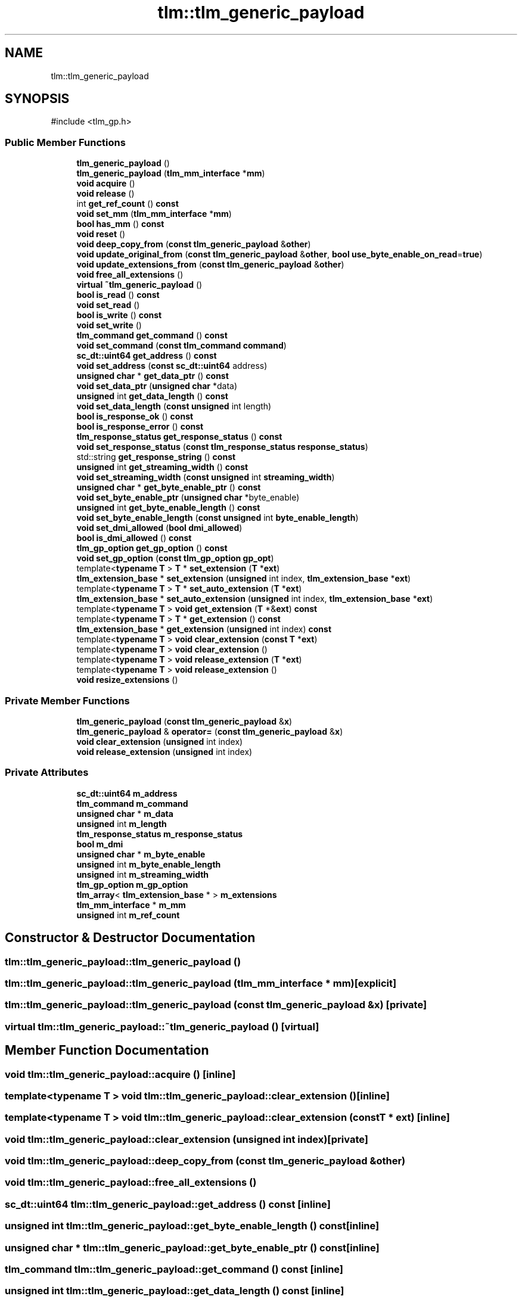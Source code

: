 .TH "tlm::tlm_generic_payload" 3 "VHDL simulator" \" -*- nroff -*-
.ad l
.nh
.SH NAME
tlm::tlm_generic_payload
.SH SYNOPSIS
.br
.PP
.PP
\fR#include <tlm_gp\&.h>\fP
.SS "Public Member Functions"

.in +1c
.ti -1c
.RI "\fBtlm_generic_payload\fP ()"
.br
.ti -1c
.RI "\fBtlm_generic_payload\fP (\fBtlm_mm_interface\fP *\fBmm\fP)"
.br
.ti -1c
.RI "\fBvoid\fP \fBacquire\fP ()"
.br
.ti -1c
.RI "\fBvoid\fP \fBrelease\fP ()"
.br
.ti -1c
.RI "int \fBget_ref_count\fP () \fBconst\fP"
.br
.ti -1c
.RI "\fBvoid\fP \fBset_mm\fP (\fBtlm_mm_interface\fP *\fBmm\fP)"
.br
.ti -1c
.RI "\fBbool\fP \fBhas_mm\fP () \fBconst\fP"
.br
.ti -1c
.RI "\fBvoid\fP \fBreset\fP ()"
.br
.ti -1c
.RI "\fBvoid\fP \fBdeep_copy_from\fP (\fBconst\fP \fBtlm_generic_payload\fP &\fBother\fP)"
.br
.ti -1c
.RI "\fBvoid\fP \fBupdate_original_from\fP (\fBconst\fP \fBtlm_generic_payload\fP &\fBother\fP, \fBbool\fP \fBuse_byte_enable_on_read\fP=\fBtrue\fP)"
.br
.ti -1c
.RI "\fBvoid\fP \fBupdate_extensions_from\fP (\fBconst\fP \fBtlm_generic_payload\fP &\fBother\fP)"
.br
.ti -1c
.RI "\fBvoid\fP \fBfree_all_extensions\fP ()"
.br
.ti -1c
.RI "\fBvirtual\fP \fB~tlm_generic_payload\fP ()"
.br
.ti -1c
.RI "\fBbool\fP \fBis_read\fP () \fBconst\fP"
.br
.ti -1c
.RI "\fBvoid\fP \fBset_read\fP ()"
.br
.ti -1c
.RI "\fBbool\fP \fBis_write\fP () \fBconst\fP"
.br
.ti -1c
.RI "\fBvoid\fP \fBset_write\fP ()"
.br
.ti -1c
.RI "\fBtlm_command\fP \fBget_command\fP () \fBconst\fP"
.br
.ti -1c
.RI "\fBvoid\fP \fBset_command\fP (\fBconst\fP \fBtlm_command\fP \fBcommand\fP)"
.br
.ti -1c
.RI "\fBsc_dt::uint64\fP \fBget_address\fP () \fBconst\fP"
.br
.ti -1c
.RI "\fBvoid\fP \fBset_address\fP (\fBconst\fP \fBsc_dt::uint64\fP address)"
.br
.ti -1c
.RI "\fBunsigned\fP \fBchar\fP * \fBget_data_ptr\fP () \fBconst\fP"
.br
.ti -1c
.RI "\fBvoid\fP \fBset_data_ptr\fP (\fBunsigned\fP \fBchar\fP *data)"
.br
.ti -1c
.RI "\fBunsigned\fP int \fBget_data_length\fP () \fBconst\fP"
.br
.ti -1c
.RI "\fBvoid\fP \fBset_data_length\fP (\fBconst\fP \fBunsigned\fP int length)"
.br
.ti -1c
.RI "\fBbool\fP \fBis_response_ok\fP () \fBconst\fP"
.br
.ti -1c
.RI "\fBbool\fP \fBis_response_error\fP () \fBconst\fP"
.br
.ti -1c
.RI "\fBtlm_response_status\fP \fBget_response_status\fP () \fBconst\fP"
.br
.ti -1c
.RI "\fBvoid\fP \fBset_response_status\fP (\fBconst\fP \fBtlm_response_status\fP \fBresponse_status\fP)"
.br
.ti -1c
.RI "std::string \fBget_response_string\fP () \fBconst\fP"
.br
.ti -1c
.RI "\fBunsigned\fP int \fBget_streaming_width\fP () \fBconst\fP"
.br
.ti -1c
.RI "\fBvoid\fP \fBset_streaming_width\fP (\fBconst\fP \fBunsigned\fP int \fBstreaming_width\fP)"
.br
.ti -1c
.RI "\fBunsigned\fP \fBchar\fP * \fBget_byte_enable_ptr\fP () \fBconst\fP"
.br
.ti -1c
.RI "\fBvoid\fP \fBset_byte_enable_ptr\fP (\fBunsigned\fP \fBchar\fP *byte_enable)"
.br
.ti -1c
.RI "\fBunsigned\fP int \fBget_byte_enable_length\fP () \fBconst\fP"
.br
.ti -1c
.RI "\fBvoid\fP \fBset_byte_enable_length\fP (\fBconst\fP \fBunsigned\fP int \fBbyte_enable_length\fP)"
.br
.ti -1c
.RI "\fBvoid\fP \fBset_dmi_allowed\fP (\fBbool\fP \fBdmi_allowed\fP)"
.br
.ti -1c
.RI "\fBbool\fP \fBis_dmi_allowed\fP () \fBconst\fP"
.br
.ti -1c
.RI "\fBtlm_gp_option\fP \fBget_gp_option\fP () \fBconst\fP"
.br
.ti -1c
.RI "\fBvoid\fP \fBset_gp_option\fP (\fBconst\fP \fBtlm_gp_option\fP \fBgp_opt\fP)"
.br
.ti -1c
.RI "template<\fBtypename\fP \fBT\fP > \fBT\fP * \fBset_extension\fP (\fBT\fP *\fBext\fP)"
.br
.ti -1c
.RI "\fBtlm_extension_base\fP * \fBset_extension\fP (\fBunsigned\fP int index, \fBtlm_extension_base\fP *\fBext\fP)"
.br
.ti -1c
.RI "template<\fBtypename\fP \fBT\fP > \fBT\fP * \fBset_auto_extension\fP (\fBT\fP *\fBext\fP)"
.br
.ti -1c
.RI "\fBtlm_extension_base\fP * \fBset_auto_extension\fP (\fBunsigned\fP int index, \fBtlm_extension_base\fP *\fBext\fP)"
.br
.ti -1c
.RI "template<\fBtypename\fP \fBT\fP > \fBvoid\fP \fBget_extension\fP (\fBT\fP *&\fBext\fP) \fBconst\fP"
.br
.ti -1c
.RI "template<\fBtypename\fP \fBT\fP > \fBT\fP * \fBget_extension\fP () \fBconst\fP"
.br
.ti -1c
.RI "\fBtlm_extension_base\fP * \fBget_extension\fP (\fBunsigned\fP int index) \fBconst\fP"
.br
.ti -1c
.RI "template<\fBtypename\fP \fBT\fP > \fBvoid\fP \fBclear_extension\fP (\fBconst\fP \fBT\fP *\fBext\fP)"
.br
.ti -1c
.RI "template<\fBtypename\fP \fBT\fP > \fBvoid\fP \fBclear_extension\fP ()"
.br
.ti -1c
.RI "template<\fBtypename\fP \fBT\fP > \fBvoid\fP \fBrelease_extension\fP (\fBT\fP *\fBext\fP)"
.br
.ti -1c
.RI "template<\fBtypename\fP \fBT\fP > \fBvoid\fP \fBrelease_extension\fP ()"
.br
.ti -1c
.RI "\fBvoid\fP \fBresize_extensions\fP ()"
.br
.in -1c
.SS "Private Member Functions"

.in +1c
.ti -1c
.RI "\fBtlm_generic_payload\fP (\fBconst\fP \fBtlm_generic_payload\fP &\fBx\fP)"
.br
.ti -1c
.RI "\fBtlm_generic_payload\fP & \fBoperator=\fP (\fBconst\fP \fBtlm_generic_payload\fP &\fBx\fP)"
.br
.ti -1c
.RI "\fBvoid\fP \fBclear_extension\fP (\fBunsigned\fP int index)"
.br
.ti -1c
.RI "\fBvoid\fP \fBrelease_extension\fP (\fBunsigned\fP int index)"
.br
.in -1c
.SS "Private Attributes"

.in +1c
.ti -1c
.RI "\fBsc_dt::uint64\fP \fBm_address\fP"
.br
.ti -1c
.RI "\fBtlm_command\fP \fBm_command\fP"
.br
.ti -1c
.RI "\fBunsigned\fP \fBchar\fP * \fBm_data\fP"
.br
.ti -1c
.RI "\fBunsigned\fP int \fBm_length\fP"
.br
.ti -1c
.RI "\fBtlm_response_status\fP \fBm_response_status\fP"
.br
.ti -1c
.RI "\fBbool\fP \fBm_dmi\fP"
.br
.ti -1c
.RI "\fBunsigned\fP \fBchar\fP * \fBm_byte_enable\fP"
.br
.ti -1c
.RI "\fBunsigned\fP int \fBm_byte_enable_length\fP"
.br
.ti -1c
.RI "\fBunsigned\fP int \fBm_streaming_width\fP"
.br
.ti -1c
.RI "\fBtlm_gp_option\fP \fBm_gp_option\fP"
.br
.ti -1c
.RI "\fBtlm_array\fP< \fBtlm_extension_base\fP * > \fBm_extensions\fP"
.br
.ti -1c
.RI "\fBtlm_mm_interface\fP * \fBm_mm\fP"
.br
.ti -1c
.RI "\fBunsigned\fP int \fBm_ref_count\fP"
.br
.in -1c
.SH "Constructor & Destructor Documentation"
.PP 
.SS "tlm::tlm_generic_payload::tlm_generic_payload ()"

.SS "tlm::tlm_generic_payload::tlm_generic_payload (\fBtlm_mm_interface\fP * mm)\fR [explicit]\fP"

.SS "tlm::tlm_generic_payload::tlm_generic_payload (\fBconst\fP \fBtlm_generic_payload\fP & x)\fR [private]\fP"

.SS "\fBvirtual\fP tlm::tlm_generic_payload::~tlm_generic_payload ()\fR [virtual]\fP"

.SH "Member Function Documentation"
.PP 
.SS "\fBvoid\fP tlm::tlm_generic_payload::acquire ()\fR [inline]\fP"

.SS "template<\fBtypename\fP \fBT\fP > \fBvoid\fP tlm::tlm_generic_payload::clear_extension ()\fR [inline]\fP"

.SS "template<\fBtypename\fP \fBT\fP > \fBvoid\fP tlm::tlm_generic_payload::clear_extension (\fBconst\fP \fBT\fP * ext)\fR [inline]\fP"

.SS "\fBvoid\fP tlm::tlm_generic_payload::clear_extension (\fBunsigned\fP int index)\fR [private]\fP"

.SS "\fBvoid\fP tlm::tlm_generic_payload::deep_copy_from (\fBconst\fP \fBtlm_generic_payload\fP & other)"

.SS "\fBvoid\fP tlm::tlm_generic_payload::free_all_extensions ()"

.SS "\fBsc_dt::uint64\fP tlm::tlm_generic_payload::get_address () const\fR [inline]\fP"

.SS "\fBunsigned\fP int tlm::tlm_generic_payload::get_byte_enable_length () const\fR [inline]\fP"

.SS "\fBunsigned\fP \fBchar\fP * tlm::tlm_generic_payload::get_byte_enable_ptr () const\fR [inline]\fP"

.SS "\fBtlm_command\fP tlm::tlm_generic_payload::get_command () const\fR [inline]\fP"

.SS "\fBunsigned\fP int tlm::tlm_generic_payload::get_data_length () const\fR [inline]\fP"

.SS "\fBunsigned\fP \fBchar\fP * tlm::tlm_generic_payload::get_data_ptr () const\fR [inline]\fP"

.SS "template<\fBtypename\fP \fBT\fP > \fBT\fP * tlm::tlm_generic_payload::get_extension () const\fR [inline]\fP"

.SS "template<\fBtypename\fP \fBT\fP > \fBvoid\fP tlm::tlm_generic_payload::get_extension (\fBT\fP *& ext) const\fR [inline]\fP"

.SS "\fBtlm_extension_base\fP * tlm::tlm_generic_payload::get_extension (\fBunsigned\fP int index) const"

.SS "\fBtlm_gp_option\fP tlm::tlm_generic_payload::get_gp_option () const\fR [inline]\fP"

.SS "int tlm::tlm_generic_payload::get_ref_count () const\fR [inline]\fP"

.SS "\fBtlm_response_status\fP tlm::tlm_generic_payload::get_response_status () const\fR [inline]\fP"

.SS "std::string tlm::tlm_generic_payload::get_response_string () const"

.SS "\fBunsigned\fP int tlm::tlm_generic_payload::get_streaming_width () const\fR [inline]\fP"

.SS "\fBbool\fP tlm::tlm_generic_payload::has_mm () const\fR [inline]\fP"

.SS "\fBbool\fP tlm::tlm_generic_payload::is_dmi_allowed () const\fR [inline]\fP"

.SS "\fBbool\fP tlm::tlm_generic_payload::is_read () const\fR [inline]\fP"

.SS "\fBbool\fP tlm::tlm_generic_payload::is_response_error () const\fR [inline]\fP"

.SS "\fBbool\fP tlm::tlm_generic_payload::is_response_ok () const\fR [inline]\fP"

.SS "\fBbool\fP tlm::tlm_generic_payload::is_write () const\fR [inline]\fP"

.SS "\fBtlm_generic_payload\fP & tlm::tlm_generic_payload::operator= (\fBconst\fP \fBtlm_generic_payload\fP & x)\fR [private]\fP"

.SS "\fBvoid\fP tlm::tlm_generic_payload::release ()\fR [inline]\fP"

.SS "template<\fBtypename\fP \fBT\fP > \fBvoid\fP tlm::tlm_generic_payload::release_extension ()\fR [inline]\fP"

.SS "template<\fBtypename\fP \fBT\fP > \fBvoid\fP tlm::tlm_generic_payload::release_extension (\fBT\fP * ext)\fR [inline]\fP"

.SS "\fBvoid\fP tlm::tlm_generic_payload::release_extension (\fBunsigned\fP int index)\fR [private]\fP"

.SS "\fBvoid\fP tlm::tlm_generic_payload::reset ()"

.SS "\fBvoid\fP tlm::tlm_generic_payload::resize_extensions ()"

.SS "\fBvoid\fP tlm::tlm_generic_payload::set_address (\fBconst\fP \fBsc_dt::uint64\fP address)\fR [inline]\fP"

.SS "template<\fBtypename\fP \fBT\fP > \fBT\fP * tlm::tlm_generic_payload::set_auto_extension (\fBT\fP * ext)\fR [inline]\fP"

.SS "\fBtlm_extension_base\fP * tlm::tlm_generic_payload::set_auto_extension (\fBunsigned\fP int index, \fBtlm_extension_base\fP * ext)"

.SS "\fBvoid\fP tlm::tlm_generic_payload::set_byte_enable_length (\fBconst\fP \fBunsigned\fP int byte_enable_length)\fR [inline]\fP"

.SS "\fBvoid\fP tlm::tlm_generic_payload::set_byte_enable_ptr (\fBunsigned\fP \fBchar\fP * byte_enable)\fR [inline]\fP"

.SS "\fBvoid\fP tlm::tlm_generic_payload::set_command (\fBconst\fP \fBtlm_command\fP command)\fR [inline]\fP"

.SS "\fBvoid\fP tlm::tlm_generic_payload::set_data_length (\fBconst\fP \fBunsigned\fP int length)\fR [inline]\fP"

.SS "\fBvoid\fP tlm::tlm_generic_payload::set_data_ptr (\fBunsigned\fP \fBchar\fP * data)\fR [inline]\fP"

.SS "\fBvoid\fP tlm::tlm_generic_payload::set_dmi_allowed (\fBbool\fP dmi_allowed)\fR [inline]\fP"

.SS "template<\fBtypename\fP \fBT\fP > \fBT\fP * tlm::tlm_generic_payload::set_extension (\fBT\fP * ext)\fR [inline]\fP"

.SS "\fBtlm_extension_base\fP * tlm::tlm_generic_payload::set_extension (\fBunsigned\fP int index, \fBtlm_extension_base\fP * ext)"

.SS "\fBvoid\fP tlm::tlm_generic_payload::set_gp_option (\fBconst\fP \fBtlm_gp_option\fP gp_opt)\fR [inline]\fP"

.SS "\fBvoid\fP tlm::tlm_generic_payload::set_mm (\fBtlm_mm_interface\fP * mm)\fR [inline]\fP"

.SS "\fBvoid\fP tlm::tlm_generic_payload::set_read ()\fR [inline]\fP"

.SS "\fBvoid\fP tlm::tlm_generic_payload::set_response_status (\fBconst\fP \fBtlm_response_status\fP response_status)\fR [inline]\fP"

.SS "\fBvoid\fP tlm::tlm_generic_payload::set_streaming_width (\fBconst\fP \fBunsigned\fP int streaming_width)\fR [inline]\fP"

.SS "\fBvoid\fP tlm::tlm_generic_payload::set_write ()\fR [inline]\fP"

.SS "\fBvoid\fP tlm::tlm_generic_payload::update_extensions_from (\fBconst\fP \fBtlm_generic_payload\fP & other)"

.SS "\fBvoid\fP tlm::tlm_generic_payload::update_original_from (\fBconst\fP \fBtlm_generic_payload\fP & other, \fBbool\fP use_byte_enable_on_read = \fR\fBtrue\fP\fP)"

.SH "Member Data Documentation"
.PP 
.SS "\fBsc_dt::uint64\fP tlm::tlm_generic_payload::m_address\fR [private]\fP"

.SS "\fBunsigned\fP \fBchar\fP* tlm::tlm_generic_payload::m_byte_enable\fR [private]\fP"

.SS "\fBunsigned\fP int tlm::tlm_generic_payload::m_byte_enable_length\fR [private]\fP"

.SS "\fBtlm_command\fP tlm::tlm_generic_payload::m_command\fR [private]\fP"

.SS "\fBunsigned\fP \fBchar\fP* tlm::tlm_generic_payload::m_data\fR [private]\fP"

.SS "\fBbool\fP tlm::tlm_generic_payload::m_dmi\fR [private]\fP"

.SS "\fBtlm_array\fP<\fBtlm_extension_base\fP*> tlm::tlm_generic_payload::m_extensions\fR [private]\fP"

.SS "\fBtlm_gp_option\fP tlm::tlm_generic_payload::m_gp_option\fR [private]\fP"

.SS "\fBunsigned\fP int tlm::tlm_generic_payload::m_length\fR [private]\fP"

.SS "\fBtlm_mm_interface\fP* tlm::tlm_generic_payload::m_mm\fR [private]\fP"

.SS "\fBunsigned\fP int tlm::tlm_generic_payload::m_ref_count\fR [private]\fP"

.SS "\fBtlm_response_status\fP tlm::tlm_generic_payload::m_response_status\fR [private]\fP"

.SS "\fBunsigned\fP int tlm::tlm_generic_payload::m_streaming_width\fR [private]\fP"


.SH "Author"
.PP 
Generated automatically by Doxygen for VHDL simulator from the source code\&.
